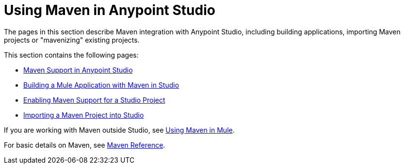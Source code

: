 = Using Maven in Anypoint Studio
:keywords: studio, maven, esb, version control, dependencies, libraries

The pages in this section describe Maven integration with Anypoint Studio, including building applications, importing Maven projects or "mavenizing" existing projects.

This section contains the following pages:

* link:/mule-user-guide/v/3.7/maven-support-in-anypoint-studio[Maven Support in Anypoint Studio]
* link:/mule-user-guide/v/3.7/building-a-mule-application-with-maven-in-studio[Building a Mule Application with Maven in Studio]
* link:/mule-user-guide/v/3.7/enabling-maven-support-for-a-studio-project[Enabling Maven Support for a Studio Project]
* link:/mule-user-guide/v/3.7/importing-a-maven-project-into-studio[Importing a Maven Project into Studio]

If you are working with Maven outside Studio, see link:/mule-user-guide/v/3.7/using-maven-in-mule[Using Maven in Mule].

For basic details on Maven, see link:/mule-user-guide/v/3.7/maven-reference[Maven Reference].
